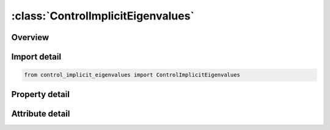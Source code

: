 





:class:`ControlImplicitEigenvalues`
===================================


.. py:class:: control_implicit_eigenvalues.ControlImplicitEigenvalues(**kwargs)

   Bases: :py:obj:`ansys.dyna.core.lib.keyword_base.KeywordBase`


   
   DYNA CONTROL_IMPLICIT_EIGENVALUES keyword
















   ..
       !! processed by numpydoc !!


.. py:currentmodule:: ControlImplicitEigenvalues

Overview
--------

.. tab-set::




   .. tab-item:: Properties

      .. list-table::
          :header-rows: 0
          :widths: auto

          * - :py:attr:`~neig`
            - Get or set the Number of eigenvalues to extract. This must be specified. The other parameters below are optional.
          * - :py:attr:`~center`
            - Get or set the Center frequency. This option finds the nearest NEIG eigenvalues located about this value.
          * - :py:attr:`~lflag`
            - Get or set the Left end point finite flag.
          * - :py:attr:`~lftend`
            - Get or set the Left end point of interval. Only used when LFLAG = 1.
          * - :py:attr:`~rflag`
            - Get or set the Right end point finite flag:
          * - :py:attr:`~rhtend`
            - Get or set the Right end point of interval. Only used when RFLAG = 1.
          * - :py:attr:`~eigmth`
            - Get or set the Eigenvalue extraction method:
          * - :py:attr:`~shfscl`
            - Get or set the Shift scale.
          * - :py:attr:`~isolid`
            - Get or set the If nonzero, reset all solid element formulations to ISOLID for the implicit computations.  Can be used for all implicit computations not just eigenvalue computations..
          * - :py:attr:`~ibeam`
            - Get or set the If nonzero, reset all beam element formulations to IBEAM for the implicit computations.  Can be used for all implicit computations not just eigenvalue computations.
          * - :py:attr:`~ishell`
            - Get or set the If nonzero, reset all shell element formulations to ISHELL for the implicit computations.  Can be used for all implicit computations not just eigenvalue computations.
          * - :py:attr:`~itshell`
            - Get or set the If nonzero, reset all thick shell element formulations to ITSHELL for the implicit computations.  Can be used for all implicit computations not just eigenvalue computations.
          * - :py:attr:`~mstres`
            - Get or set the Flag for computing the stresses for the eigenmodes:
          * - :py:attr:`~evdump`
            - Get or set the Flag for writing eigenvalues and eigenvectors to file Eigen_Vectors(SMP only):
          * - :py:attr:`~mstrscl`
            - Get or set the Scaling for computing the velocity based on the mode shape for the stress computation.


   .. tab-item:: Attributes

      .. list-table::
          :header-rows: 0
          :widths: auto

          * - :py:attr:`~keyword`
            - 
          * - :py:attr:`~subkeyword`
            - 






Import detail
-------------

.. code-block:: python

    from control_implicit_eigenvalues import ControlImplicitEigenvalues

Property detail
---------------

.. py:property:: neig
   :type: int


   
   Get or set the Number of eigenvalues to extract. This must be specified. The other parameters below are optional.
   LT.0: curve ID = (-NEIG) used for intermittent eigenvalue analysis
















   ..
       !! processed by numpydoc !!

.. py:property:: center
   :type: float


   
   Get or set the Center frequency. This option finds the nearest NEIG eigenvalues located about this value.
















   ..
       !! processed by numpydoc !!

.. py:property:: lflag
   :type: int


   
   Get or set the Left end point finite flag.
   EQ.0: left end point is -infinity
   EQ.1: left end point is LFTEND.
















   ..
       !! processed by numpydoc !!

.. py:property:: lftend
   :type: float


   
   Get or set the Left end point of interval. Only used when LFLAG = 1.
















   ..
       !! processed by numpydoc !!

.. py:property:: rflag
   :type: int


   
   Get or set the Right end point finite flag:
   EQ.0: right end point is +infinity
   EQ.1: right end point is RHTEND.
















   ..
       !! processed by numpydoc !!

.. py:property:: rhtend
   :type: float


   
   Get or set the Right end point of interval. Only used when RFLAG = 1.
















   ..
       !! processed by numpydoc !!

.. py:property:: eigmth
   :type: int


   
   Get or set the Eigenvalue extraction method:
   EQ.2: Block Shift and Invert Lanczos (default).
   EQ.3: Lanczos with [M] = [I](for debug only).
   EQ.5: Same as 3 but include Dynamic Terms.
   EQ.6:   Same as 2 but include Dynamic Terms
   EQ.101: MCMS.  See Remark 4.
   EQ.102: LOBPCG.See Remark 5.
   EQ.111 : Sectoral Symmetry.See Remark 10
















   ..
       !! processed by numpydoc !!

.. py:property:: shfscl
   :type: float


   
   Get or set the Shift scale.
















   ..
       !! processed by numpydoc !!

.. py:property:: isolid
   :type: int


   
   Get or set the If nonzero, reset all solid element formulations to ISOLID for the implicit computations.  Can be used for all implicit computations not just eigenvalue computations..
















   ..
       !! processed by numpydoc !!

.. py:property:: ibeam
   :type: int


   
   Get or set the If nonzero, reset all beam element formulations to IBEAM for the implicit computations.  Can be used for all implicit computations not just eigenvalue computations.
















   ..
       !! processed by numpydoc !!

.. py:property:: ishell
   :type: int


   
   Get or set the If nonzero, reset all shell element formulations to ISHELL for the implicit computations.  Can be used for all implicit computations not just eigenvalue computations.
















   ..
       !! processed by numpydoc !!

.. py:property:: itshell
   :type: int


   
   Get or set the If nonzero, reset all thick shell element formulations to ITSHELL for the implicit computations.  Can be used for all implicit computations not just eigenvalue computations.
















   ..
       !! processed by numpydoc !!

.. py:property:: mstres
   :type: int


   
   Get or set the Flag for computing the stresses for the eigenmodes:
   EQ.0: Do not compute the stresses.
   EQ.1: Compute the stresses.
















   ..
       !! processed by numpydoc !!

.. py:property:: evdump
   :type: Optional[int]


   
   Get or set the Flag for writing eigenvalues and eigenvectors to file Eigen_Vectors(SMP only):
   EQ.0: Do not write eigenvalues and eigenvectors.
   GT.0: Write eigenvalues and eigenvectors using an ASCII format.
   LT.0: Write eigenvalues and eigenvectors using a binary format.
















   ..
       !! processed by numpydoc !!

.. py:property:: mstrscl
   :type: float


   
   Get or set the Scaling for computing the velocity based on the mode shape for the stress computation.
















   ..
       !! processed by numpydoc !!



Attribute detail
----------------

.. py:attribute:: keyword
   :value: 'CONTROL'


.. py:attribute:: subkeyword
   :value: 'IMPLICIT_EIGENVALUES'






